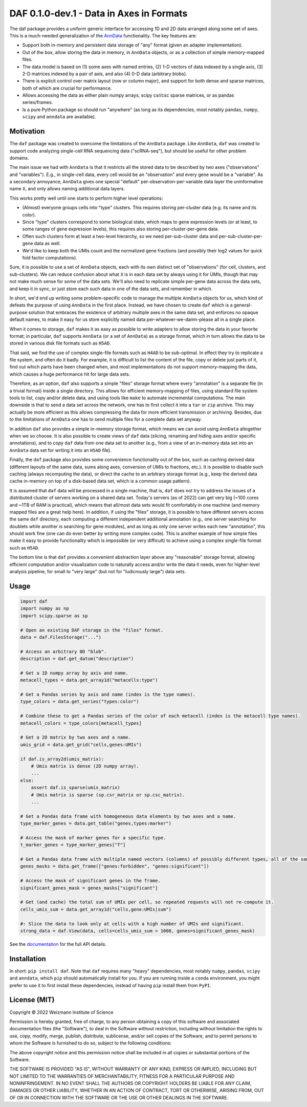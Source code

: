 DAF 0.1.0-dev.1 - Data in Axes in Formats
=========================================

.. image:: https://readthedocs.org/projects/daf?version=latest
    :target: https://daf.readthedocs.io/en/latest/?badge=latest
    :alt: Documentation Status

The daf package provides a uniform generic interface for accessing 1D and 2D data arranged along some set of axes. This
is a much-needed generalization of the `AnnData <https://pypi.org/project/anndata>`_ functionality. The key
features are:

* Support both in-memory and persistent data storage of "any" format (given an adapter implementation).

* Out of the box, allow storing the data in memory, in ``AnnData`` objects, or as a collection of simple memory-mapped
  files.

* The data model is based on (1) some axes with named entries, (2) 1-D vectors of data indexed by a single axis, (3) 2-D
  matrices indexed by a pair of axis, and also (4) 0-D data (arbitrary blobs).

* There is explicit control over matrix layout (row or column major), and support for both dense and sparse matrices,
  both of which are crucial for performance.

* Allows accessing the data as either plain numpy arrays, scipy csr/csc sparse matrices, or as pandas series/frames.

* Is a pure Python package so should run "anywhere" (as long as its dependencies, most notably ``pandas``, ``numpy``,
  ``scipy`` and ``anndata`` are available).

Motivation
----------

The ``daf`` package was created to overcome the limitations of the ``AnnData`` package. Like ``AnnData``, ``daf`` was
created to support code analyzing single-cell RNA sequencing data ("scRNA-seq"), but should be useful for other problem
domains.

The main issue we had with ``AnnData`` is that it restricts all the stored data to be described by two axes
("observations" and "variables"). E.g., in single-cell data, every cell would be an "observation" and every gene would
be a "variable". As a secondary annoyance, ``AnnData`` gives one special "default" per-observation-per-variable data
layer the uninformative name ``X``, and only allows naming additional data layers.

This works pretty well until one starts to perform higher level operations:

* (Almost) everyone groups cells into "type" clusters. This requires storing per-cluster data (e.g. its name and its
  color).

* Since "type" clusters correspond to some biological state, which maps to gene expression levels (or at least, to some
  ranges of gene expression levels), this requires also storing per-cluster-per-gene data.

* Often such clusters form at least a two-level hierarchy, so we need per-sub-cluster data and per-sub-cluster-per-gene
  data as well.

* We'd like to keep both the UMIs count and the normalized gene fractions (and possibly their log2 values for quick
  fold factor computations).

Sure, it is possible to use a set of ``AnnData`` objects, each with its own distinct set of "observations" (for cell,
clusters, and sub-clusters). We can reduce confusion about what ``X`` is in each data set by always using it for UMIs,
though that may not make much sense for some of the data sets. We'll also need to replicate simple per-gene data across
the data sets, and keep it in sync, or just store each such data in one of the data sets, and remember in which.

In short, we'd end up writing some problem-specific code to manage the multiple ``AnnData`` objects for us, which kind
of defeats the purpose of using ``AnnData`` in the first place. Instead, we have chosen to create ``daf`` which is a
general-purpose solution that embraces the existence of arbitrary multiple axes in the same data set, and enforces no
opaque default names, to make it easy for us store explicitly named data per-whatever-we-damn-please all in a single
place.

When it comes to storage, ``daf`` makes it as easy as possible to write adapters to allow storing the data in your
favorite format; in particular, ``daf`` supports ``AnnData`` (or a set of ``AnnData``) as a storage format, which in
turn allows the data to be stored in various disk file formats such as ``H5AD``.

That said, we find the use of complex single-file formats such as ``H4AD`` to be sub-optimal. In effect they try to
replicate a file system, and often do it badly. For example, it is difficult to list the content of the file, copy or
delete just parts of it, find out which parts have been changed when, and most implementations do not support
memory-mapping the data, which causes a huge performance hit for large data sets.

Therefore, as an option, ``daf`` also supports a simple "files" storage format where every "annotation" is a separate
file (in a trivial format) inside a single directory. This allows for efficient memory-mapping of files, using standard
file system tools to list, copy and/or delete data, and using tools like ``make`` to automate incremental computations.
The main downside is that to send a data set across the network, one has to first collect it into a ``tar`` or ``zip``
archive. This may actually be more efficient as this allows compressing the data for more efficient transmission or
archiving. Besides, due to the limitations of ``AnnData`` one has to send multiple files for a complete data set anyway.

In addition ``daf`` also provides a simple in-memory storage format, which means we can avoid using ``AnnData``
altogether when we so choose. It is also possible to create views of ``daf`` data (slicing, renaming and hiding axes
and/or specific annotations), and to copy ``daf`` data from one data set to another (e.g., from a view of an in-memory
data set into an ``AnnData`` data set for writing it into an ``H5AD`` file).

Finally, the ``daf`` package also provides some convenience functionality out of the box, such as caching derived data
(different layouts of the same data, sums along axes, conversion of UMIs to fractions, etc.). It is possible to disable
such caching (always recomputing the data), or direct the cache to an arbitrary storage format (e.g., keep the derived
data cache in-memory on top of a disk-based data set, which is a common usage pattern).

It is assumed that ``daf`` data will be processed in a single machine, that is, ``daf`` does not try to address the
issues of a distributed cluster of servers working on a shared data set. Today's servers (as of 2022) can get very big
(~100 cores and ~1TB of RAM is practical), which means that all/most data sets would fit comfortably in one machine (and
memory mapped files are a great help here). In addition, if using the "files" storage, it is possible to have different
servers access the same ``daf`` directory, each computing a different independent additional annotation (e.g., one
server searching for doublets while another is searching for gene modules), and as long as only one server writes each
new "annotation", this should work fine (one can do even better by writing more complex code). This is another example
of how simple files make it easy to provide functionality which is impossible (or very difficult) to achieve using a
complex single-file format such as ``H5AD``.

The bottom line is that ``daf`` provides a convenient abstraction layer above any "reasonable" storage format, allowing
efficient computation and/or visualization code to naturally access and/or write the data it needs, even for
higher-level analysis pipeline, for small to "very large" (but not for "ludicrously large") data sets.

Usage
-----

.. code-block:: python

    import daf
    import numpy as np
    import scipy.sparse as sp

    # Open an existing DAF storage in the "files" format.
    data = daf.FilesStorage("...")

    # Access an arbitrary 0D "blob".
    description = daf.get_datum("description")

    # Get a 1D numpy array by axis and name.
    metacell_types = data.get_array1d("metacells:type")

    # Get a Pandas series by axis and name (index is the type names).
    type_colors = data.get_series("types:color")

    # Combine these to get a Pandas series of the color of each metacell (index is the metacell type names).
    metacell_colors = type_colors[metacell_types]

    # Get a 2D matrix by two axes and a name.
    umis_grid = data.get_grid("cells,genes:UMIs")

    if daf.is_array2d(umis_matrix):
        # Umis matrix is dense (2D numpy array).
        ...
    else:
        assert daf.is_sparse(umis_matrix)
        # Umis matrix is sparse (sp.csr_matrix or sp.csc_matrix).
        ...

    # Get a Pandas data frame with homogeneous data elements by two axes and a name.
    type_marker_genes = data.get_table("genes,types:marker")

    # Access the mask of marker genes for a specific type.
    t_marker_genes = type_marker_genes["T"]

    # Get a Pandas data frame with multiple named vectors (columns) of possibly different types, all of the same axis.
    genes_masks = data.get_frame(["genes:forbidden", "genes:significant"])

    # Access the mask of significant genes in the frame.
    significant_genes_mask = genes_masks["significant"]

    # Get (and cache) the total sum of UMIs per cell, so repeated requests will not re-compute it.
    cells_umis_sum = data.get_array1d("cells,gene:UMIs|sum")

    #: Slice the data to look only at cells with a high number of UMIs and significant.
    strong_data = daf.View(data, cells=cells_umis_sum > 1000, genes=significant_genes_mask)

See the `documentation <https://daf.readthedocs.io/en/latest/?badge=latest>`_ for the full API details.

Installation
------------

In short: ``pip install daf``. Note that ``daf`` requires many "heavy" dependencies, most notably ``numpy``, ``pandas``,
``scipy`` and ``anndata``, which ``pip`` should automatically install for you. If you are running inside a ``conda``
environment, you might prefer to use it to first install these dependencies, instead of having ``pip`` install them from
``PyPI``.

License (MIT)
-------------

Copyright © 2022 Weizmann Institute of Science

Permission is hereby granted, free of charge, to any person obtaining a copy of this software and associated
documentation files (the "Software"), to deal in the Software without restriction, including without limitation the
rights to use, copy, modify, merge, publish, distribute, sublicense, and/or sell copies of the Software, and to permit
persons to whom the Software is furnished to do so, subject to the following conditions:

The above copyright notice and this permission notice shall be included in all copies or substantial portions of the
Software.

THE SOFTWARE IS PROVIDED "AS IS", WITHOUT WARRANTY OF ANY KIND, EXPRESS OR IMPLIED, INCLUDING BUT NOT LIMITED TO THE
WARRANTIES OF MERCHANTABILITY, FITNESS FOR A PARTICULAR PURPOSE AND NONINFRINGEMENT. IN NO EVENT SHALL THE AUTHORS OR
COPYRIGHT HOLDERS BE LIABLE FOR ANY CLAIM, DAMAGES OR OTHER LIABILITY, WHETHER IN AN ACTION OF CONTRACT, TORT OR
OTHERWISE, ARISING FROM, OUT OF OR IN CONNECTION WITH THE SOFTWARE OR THE USE OR OTHER DEALINGS IN THE SOFTWARE.

